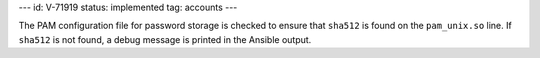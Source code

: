 ---
id: V-71919
status: implemented
tag: accounts
---

The PAM configuration file for password storage is checked to ensure that
``sha512`` is found on the ``pam_unix.so`` line. If ``sha512`` is not found,
a debug message is printed in the Ansible output.
